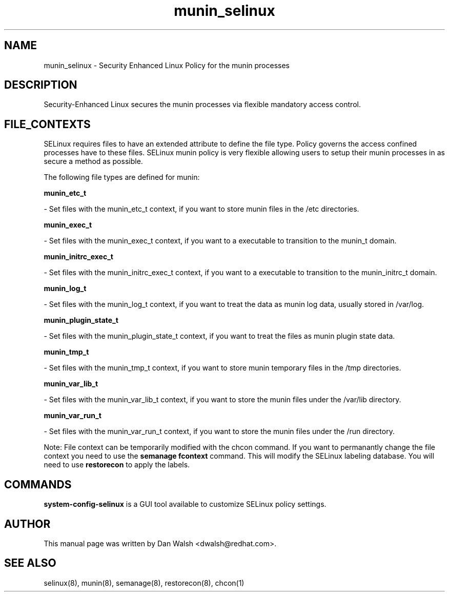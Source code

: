 .TH  "munin_selinux"  "8"  "16 Feb 2012" "dwalsh@redhat.com" "munin Selinux Policy documentation"
.SH "NAME"
munin_selinux \- Security Enhanced Linux Policy for the munin processes
.SH "DESCRIPTION"

Security-Enhanced Linux secures the munin processes via flexible mandatory access
control.  
.SH FILE_CONTEXTS
SELinux requires files to have an extended attribute to define the file type. 
Policy governs the access confined processes have to these files. 
SELinux munin policy is very flexible allowing users to setup their munin processes in as secure a method as possible.
.PP 
The following file types are defined for munin:


.EX
.B munin_etc_t 
.EE

- Set files with the munin_etc_t context, if you want to store munin files in the /etc directories.


.EX
.B munin_exec_t 
.EE

- Set files with the munin_exec_t context, if you want to a executable to transition to the munin_t domain.


.EX
.B munin_initrc_exec_t 
.EE

- Set files with the munin_initrc_exec_t context, if you want to a executable to transition to the munin_initrc_t domain.


.EX
.B munin_log_t 
.EE

- Set files with the munin_log_t context, if you want to treat the data as munin log data, usually stored in /var/log.


.EX
.B munin_plugin_state_t 
.EE

- Set files with the munin_plugin_state_t context, if you want to treat the files as munin plugin state data.


.EX
.B munin_tmp_t 
.EE

- Set files with the munin_tmp_t context, if you want to store munin temporary files in the /tmp directories.


.EX
.B munin_var_lib_t 
.EE

- Set files with the munin_var_lib_t context, if you want to store the munin files under the /var/lib directory.


.EX
.B munin_var_run_t 
.EE

- Set files with the munin_var_run_t context, if you want to store the munin files under the /run directory.

Note: File context can be temporarily modified with the chcon command.  If you want to permanantly change the file context you need to use the 
.B semanage fcontext 
command.  This will modify the SELinux labeling database.  You will need to use
.B restorecon
to apply the labels.

.SH "COMMANDS"

.PP
.B system-config-selinux 
is a GUI tool available to customize SELinux policy settings.

.SH AUTHOR	
This manual page was written by Dan Walsh <dwalsh@redhat.com>.

.SH "SEE ALSO"
selinux(8), munin(8), semanage(8), restorecon(8), chcon(1)